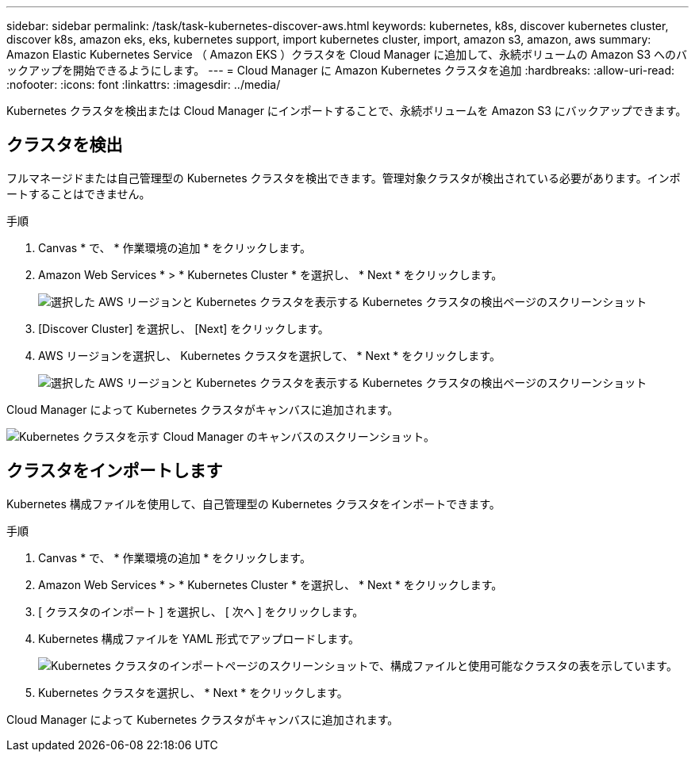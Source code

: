 ---
sidebar: sidebar 
permalink: /task/task-kubernetes-discover-aws.html 
keywords: kubernetes, k8s, discover kubernetes cluster, discover k8s, amazon eks, eks, kubernetes support, import kubernetes cluster, import, amazon s3, amazon, aws 
summary: Amazon Elastic Kubernetes Service （ Amazon EKS ）クラスタを Cloud Manager に追加して、永続ボリュームの Amazon S3 へのバックアップを開始できるようにします。 
---
= Cloud Manager に Amazon Kubernetes クラスタを追加
:hardbreaks:
:allow-uri-read: 
:nofooter: 
:icons: font
:linkattrs: 
:imagesdir: ../media/


[role="lead"]
Kubernetes クラスタを検出または Cloud Manager にインポートすることで、永続ボリュームを Amazon S3 にバックアップできます。



== クラスタを検出

フルマネージドまたは自己管理型の Kubernetes クラスタを検出できます。管理対象クラスタが検出されている必要があります。インポートすることはできません。

.手順
. Canvas * で、 * 作業環境の追加 * をクリックします。
. Amazon Web Services * > * Kubernetes Cluster * を選択し、 * Next * をクリックします。
+
image:screenshot-discover-kubernetes-aws-1.png["選択した AWS リージョンと Kubernetes クラスタを表示する Kubernetes クラスタの検出ページのスクリーンショット"]

. [Discover Cluster] を選択し、 [Next] をクリックします。
. AWS リージョンを選択し、 Kubernetes クラスタを選択して、 * Next * をクリックします。
+
image:screenshot-discover-kubernetes-aws-2.png["選択した AWS リージョンと Kubernetes クラスタを表示する Kubernetes クラスタの検出ページのスクリーンショット"]



Cloud Manager によって Kubernetes クラスタがキャンバスに追加されます。

image:screenshot-kubernetes-canvas.png["Kubernetes クラスタを示す Cloud Manager のキャンバスのスクリーンショット。"]



== クラスタをインポートします

Kubernetes 構成ファイルを使用して、自己管理型の Kubernetes クラスタをインポートできます。

.手順
. Canvas * で、 * 作業環境の追加 * をクリックします。
. Amazon Web Services * > * Kubernetes Cluster * を選択し、 * Next * をクリックします。
. [ クラスタのインポート ] を選択し、 [ 次へ ] をクリックします。
. Kubernetes 構成ファイルを YAML 形式でアップロードします。
+
image:screenshot-k8s-aks-import-1.png["Kubernetes クラスタのインポートページのスクリーンショットで、構成ファイルと使用可能なクラスタの表を示しています。"]

. Kubernetes クラスタを選択し、 * Next * をクリックします。


Cloud Manager によって Kubernetes クラスタがキャンバスに追加されます。
